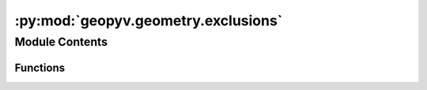:py:mod:`geopyv.geometry.exclusions`
====================================

.. py:module:: geopyv.geometry.exclusions


Module Contents
---------------


Functions
~~~~~~~~~

.. autoapisummary::

   geopyv.geometry.exclusions.circular_exclusion
   geopyv.geometry.exclusions.circular_exclusion_list



.. py:function:: circular_exclusion(coord, radius, size)

   Function to define an array of circular exclusion coordinates.

   :param coord: Coordinate of exclusion in pixels.
   :type coord: np.ndarray (x, y)
   :param radius: Radius of exclusion in pixels.
   :type radius: int
   :param size: Required subset spacing on exclusion boundary in pixels.
   :type size: int

   :returns: **exclusion** -- Array of coordinates defining the exclusion.
   :rtype: np.ndarray (Nx,Ny)


.. py:function:: circular_exclusion_list(coords, radius, size)

   Function to define a list of circular exclusion coordinates.

   :param coord: Coordinate of exclusion in pixels.
   :type coord: np.ndarray (x,y)
   :param radius: Radius of exclusion in pixels.
   :type radius: int
   :param size: Required subset spacing on exclusion boundary in pixels.
   :type size: int

   :returns: **exclusion** -- List of coordinates defining the exclusion.
   :rtype: list [np.ndarray (Nx, Ny)]


